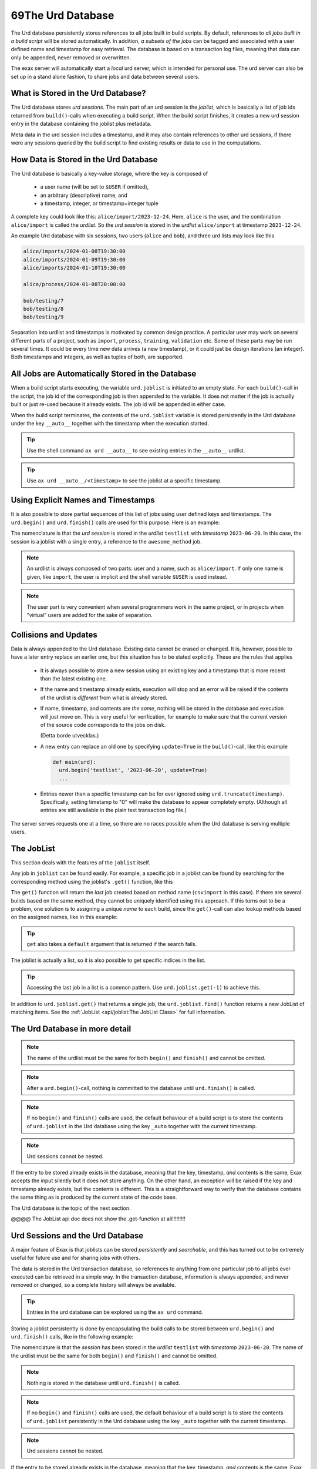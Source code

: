 69The Urd Database
==================

The Urd database persistently stores references to all jobs built in
build scripts.  By default, references to *all jobs built in a build
script* will be stored automatically.  In addition, *a subsets of the
jobs* can be tagged and associated with a user defined name and
timestamp for easy retrieval.  The database is based on a transaction
log files, meaning that data can only be appended, never removed or
overwritten.

The exax server will automatically start a *local* urd server, which
is intended for personal use.  The urd server can also be set up in a
stand alone fashion, to share jobs and data between several users.


What is Stored in the Urd Database?
-----------------------------------

The Urd database stores *urd sessions*.  The main part of an urd
session is the *joblist*, which is basically a list of job ids
returned from ``build()``-calls when executing a build script.  When
the build script finishes, it creates a new urd session entry in the
database containing the joblist plus metadata.

Meta data in the urd session includes a timestamp, and it may also
contain references to other urd sessions, if there were any sessions
queried by the build script to find existing results or data to
use in the computations.


How Data is Stored in the Urd Database
--------------------------------------

The Urd database is basically a key-value storage, where the key is
composed of

  - a user name (will be set to ``$USER`` if omitted),
  - an arbitrary (descriptive) name, and
  - a timestamp, integer, or timestamp+integer tuple

A complete key could look like this: ``alice/import/2023-12-24``.  Here, ``alice`` is
the user, and the combination ``alice/import`` is called the
*urdlist*.  So the *urd session* is stored in the *urdlist*
``alice/import`` at timestamp ``2023-12-24``.

An example Urd database with six sessions, two users (``alice`` and
``bob``), and three urd lists may look like this

.. code::

  alice/imports/2024-01-08T19:30:00
  alice/imports/2024-01-09T19:30:00
  alice/imports/2024-01-10T19:30:00

  alice/process/2024-01-08T20:00:00

  bob/testing/7
  bob/testing/8
  bob/testing/9

Separation into urdlist and timestamps is motivated by common design
practice.  A particular user may work on several different parts of a
project, such as ``import``, ``process``, ``training``, ``validation``
etc.  Some of these parts may be run several times.  It could be every
time new data arrives (a new timestamp), or it could just be design
iterations (an integer).  Both timestamps and integers, as well as
tuples of both, are supported.


All Jobs are Automatically Stored in the Database
-------------------------------------------------

When a build script starts executing, the variable ``urd.joblist`` is
initiated to an empty state.  For each ``build()``-call in the script,
the job id of the corresponding job is then appended to the variable.
It does not matter if the job is actually built or just re-used
because it already exists.  The job id will be appended in either
case.

When the build script terminates, the contents of the ``urd.joblist``
variable is stored persistently in the Urd database under the key
``__auto__`` together with the timestamp when the execution started.

.. tip:: Use the shell command ``ax urd __auto__`` to see existing
   entries in the ``__auto__`` urdlist.

.. tip:: Use ``ax urd __auto__/<timestamp>`` to see the joblist at a
   specific timestamp.



Using Explicit Names and Timestamps
-----------------------------------

It is also possible to store partial sequences of this list of jobs
using user defined keys and timestamps.  The ``urd.begin()`` and
``urd.finish()`` calls are used for this purpose.  Here is an example:

.. code-block::
    :caption: An *urd session* is defined by ``begin()`` and
              ``finish()`` calls.

    def main(urd):
        urd.begin('testlist', '2023-06-20')
        job = urd.build('awesome_method', x=3)
	urd.finish('testlist')

The nomenclature is that the *urd session* is stored in the *urdlist*
``testlist`` with *timestamp* ``2023-06-20``.  In this case, the
session is a joblist with a single entry, a reference to the
``awesome_method`` job.

.. note:: An urdlist is always composed of two parts: user and a name,
   such as ``alice/import``.  If only one name is given, like
   ``import``, the user is implicit and the shell variable ``$USER``
   is used instead.

.. note:: The user part is very convenient when several programmers
          work in the same project, or in projects when "virtual"
          users are added for the sake of separation.


Collisions and Updates
----------------------

Data is always appended to the Urd database.  Existing data cannot be
erased or changed.  It is, however, possible to have a later entry
replace an earlier one, but this situation has to be stated
explicitly.  These are the rules that applies

 - It is always possible to store a new session using an existing key
   and a timestamp that is more recent than the latest existing one.

 - If the name and timestamp already exists, execution will stop and
   an error will be raised if the contents of the urdlist is
   *different* from what is already stored.

 - If name, timestamp, and contents are *the same*, nothing will be
   stored in the database and execution will just move on.  This is
   very useful for verification, for example to make sure that the
   current version of the source code corresponds to the jobs on disk.

   (Detta borde utvecklas.)

 - A new entry can replace an old one by specifying ``update=True`` in
   the ``build()``-call, like this example

   .. code-block::

     def main(urd):
       urd.begin('testlist', '2023-06-20', update=True)
       ...


 - Entries newer than a specific timestamp can be for ever ignored
   using ``urd.truncate(timestamp)``.  Specifically, setting timetamp
   to "0" will make the database to appear completely empty. (Although
   all entries are still available in the plain text transaction log
   file.)

The server serves requests one at a time, so there are no races
possible when the Urd database is serving multiple users.


The JobList
-----------
This section deals with
the features of the ``joblist`` itself.

Any job in ``joblist`` can be found easily.  For example, a specific
job in a joblist can be found by searching for the corresponding
method using the joblist's ``.get()`` function, like this

.. code-block::
    :caption: The last line uses ``urd.joblist.get()`` to locate a specific job using the method's name.

    def main(urd):
        urd.build('csvimport', data='file.txt')
        ...
        urd.build('dosomething', source=urd.joblist.get('csvimport')

The ``get()`` function will return the *last* job created based on
method name (``csvimport`` in this case).  If there are several builds
based on the same method, they cannot be uniquely identified using
this approach.  If this turns out to be a problem, one solution is to
assigning a unique *name* to each build, since the ``get()``-call can
also lookup methods based on the assigned names, like in this example:

.. code-block::
    :caption: Use ``urd.joblist.get()`` to locate a specific job using an assigned name.

    def main(urd):
        urd.build('csvimport', data='file1.txt', name='firstimport')
        urd.build('csvimport', data='file2.txt', name='otherimport')
        ...
        urd.build('dosomething', source=urd.joblist.get('firstimport')

.. tip :: ``get`` also takes a ``default`` argument that is returned
   if the search fails.

The joblist is actually a list, so it is also possible to get specific
indices in the list.

.. tip :: Accessing the last job in a list is a common pattern.  Use
    ``urd.joblist.get(-1)`` to achieve this.

In addition to ``urd.joblist.get()`` that returns a single job, the
``urd.joblist.find()`` function returns a new JobList of matching
items.  See the :ref:`JobList <api/joblist:The JobList Class>` for full
information.






The Urd Database in more detail
-------------------------------


.. note :: The name of the urdlist must be the same for both
           ``begin()`` and ``finish()`` and cannot be omitted.

.. note :: After a ``urd.begin()``-call, nothing is committed to the
   database until ``urd.finish()`` is called.

.. note :: If no ``begin()`` and ``finish()`` calls are used, the
            default behaviour of a build script is to store the
            contents of ``urd.joblist`` in the Urd database using the
            key ``_auto`` together with the current timestamp.

.. note :: Urd sessions cannot be nested.


If the entry to be stored already exists in the database, meaning that
the key, timestamp, `and` contents is the same, Exax accepts the input
silently but it does not store anything.  On the other hand, an
exception will be raised if the key and timestamp already exists, but
the contents is different.  This is a straightforward way to verify
that the database contains the same thing as is produced by the
current state of the code base.




The Urd
database is the topic of the next section.

@@@@ The JobList api doc does not show the .get-function at all!!!!!!!!!


Urd Sessions and the Urd Database
---------------------------------

A major feature of Exax is that joblists can be stored `persistently`
and `searchable`, and this has turned out to be extremely useful for
future use and for sharing jobs with others.

The data is stored in the Urd transaction database, so references to
anything from one particular job to all jobs ever executed can be
retrieved in a simple way.  In the transaction database, information
is always appended, and never removed or changed, so a complete
history will always be available.

.. tip :: Entries in the urd database can be explored using the ``ax urd`` command.

Storing a joblist persistently is done by encapsulating the build
calls to be stored between ``urd.begin()`` and ``urd.finish()`` calls,
like in the following example:

.. code-block::
    :caption: An *urd session* is defined by ``begin`` and ``finish`` calls.

    def main(urd):
        urd.begin('testlist', '2023-06-20')
        job = urd.build('awesome_method', x=3)
	urd.finish('testlist')

The nomenclature is that the *session* has been stored in the
*urdlist* ``testlist`` with *timestamp* ``2023-06-20``.  The name of
the urdlist must be the same for both ``begin()`` and ``finish()`` and
cannot be omitted.

.. note :: Nothing is stored in the database until ``urd.finish()`` is called.

.. note :: If no ``begin()`` and ``finish()`` calls are used, the
            default behaviour of a build script is to store the
            contents of ``urd.joblist`` persistently in the Urd
            database using the key ``_auto`` together with the current
            timestamp.

.. note :: Urd sessions cannot be nested.


If the entry to be stored already exists in the database, meaning that
the key, timestamp, `and` contents is the same, Exax accepts the input
silently but it does not store anything.  On the other hand, an
exception will be raised if the key and timestamp already exists, but
the contents is different.  This is a straightforward way to verify
that the database contains the same thing as is produced by the
current state of the code base.



About the key
^^^^^^^^^^^^^


About timestamps
^^^^^^^^^^^^^^^^

The ``timestamp`` used to access items may be stated as either a
``date``, ``datetime``, ``int`` , (``date``, ``int``),
(``datetime``, ``int``) or ``"datetime+int"``, where dates and
datetimes may be specified using strings in format

``"%Y-%m-%d %H:%M:%S.%f"``

(See Python’s ``datetime`` module for explanation.)

A specific timestamp can be shortened than the above specification in
order to represent a wider time range. The following examples cover
all possible cases::

  '2016-10-25'                 # day resolution
  '2016-10-25 15'              # hour resolution
  '2016-10-25 15:25'           # minute resolution
  '2016-10-25 15:25:00'        # second resolution
  '2016-10-25 15:25:00.123456' # microsecond resolution

  '2016-10-25+3'               # Example of timestamp + int

Note that
  - ``ints`` without ``datetimes`` sort first,
  - ``datetimes`` without ``ints`` sorts before ``datetimes`` with ``ints``,
  - shorter ``datetime`` strings sorts before longer ``datetime`` strings, and
  - a timestamp must be > 0.


Truncating Urd Lists
^^^^^^^^^^^^^^^^^^^^

Data can never be erased from the urd database, but a *restart marker*
can be inserted at any time giving the appearance of that everything
after the marker timestamp is removed, like in this example:

.. code-block::
    :caption: Urd session with restart marker.

    def main(urd):
	urd.truncate('testlist', '2023')
        ...

The above ``truncate`` call makes all entries in ``testlist`` that
are from 2023 or later inaccessible.

.. tip ::  Truncating to zero gives the appearance of a completely empty urdlist.


.. note :: Data is never erased in the Urd transaction database.
   Furthermore, all data is stored in an easily readable format, so if
   data is believed to be "lost", it is possible to find by looking in
   the database files.


Overwriting the Last session
^^^^^^^^^^^^^^^^^^^^^^^^^^^^

Although data cannot be erased or changed in the urd database, it is
possible to *replace* the last entry by a new one.  Both the old and
new entry will be stored in the database, but only the latter will be
visible.  This example shows how to do it:

.. code-block::
    :caption: Replace last urd entry.

    def main(urd):
        urd.begin('testlist', '2023-06-20', update=True)
	...

@@@ är det bara senaste som kan uppdateras, eller är det alla?


Ending an Urd Session
^^^^^^^^^^^^^^^^^^^^^

There are three ways to end an urd session:

- execute the ``urd.finish()`` call and have the session recorded/rejected/ignored. 

- end the build script “prematurely” without a ``urd.finish()``-call. No
  data will be stored in Urd.

- issue an ``urd.abort()`` call.  No data will be stored in Urd.

The ``abort()`` function is used like this

.. code-block::
   :caption: Abort an Urd Session (nothing is stored in the Urd database).

   urd.begin('test')
   urd.abort()
   # execution continues here, a new session can be initiated
   urd.begin('newtest')

A new urd session can be initiated once the previous is finished or aborted.



Finding and listing existing sessions
^^^^^^^^^^^^^^^^^^^^^^^^^^^^^^^^^^^^^

A specific urd session, i.e. a joblist with some meta information, can
be retrieved from the Urd database using its *key* (@@@
key=name=path?)  and *timestamp*.  There are two sets of functions
assigned for this

  - one that will `record and associate the lookup with the ongoing
    session`, and
    
  - one that will not.

Recording lookups is for transparency reasons, to make it clear which
jobs from which joblists that are used as inputs to new jobs.
Consider the following example:

.. code-block::
    :caption: The ``process`` urd session depends on the ``import`` session

    date = '2023-02-01'
    # import something
    urd.begin('import', date)
    urd.build('csvimport', filename='data.csv')
    urd.finish('import')

    # process it
    urd.begin('process', date)
    session = urd.get('import', date)
    importjob = session.urdlist.get(-1)
    urd.build('process', importjob=importjob)
    urd.finish('process')

The ``urd.get()`` call happens, and must happen, inside an ongoing urd
session, i.e. between ``begin()`` and ``finish()``.  The result from
the call will therefore be stored in the ``process``-session, so that
it will be apparent from examining the ``process`` session which
``import`` session that it depends on.


The function calls that record the lookups are

  - ``get()``,
  - ``first()``, and
  - ``latest()``.

For any of these calls to work, they have to be issued from *within*
an ongoing session, i.e. after a ``begin()`` call. Otherwise Urd will
not be able to record session dependencies and an exception is raised.

The function calls that do not record anything are the

  - ``peek()``,
  - ``peek_first()``, and
  - ``peek_latest()``

calls, that in all other aspects are equivalent to the non-peek versions.
All these functions will be explained below:


- Finding an exact or closest match:  ``get()`` or ``peek()``

  These functions will return the single session, if available,
  corresponding to a specified *list* and *timestamp*, see the following
  example

  .. code-block::

    urd.begin('anotherlist')
    urd.get("test", "2018-01-01T23")

  The timestamp must match exactly for an item to be
  returned.

  If there is no matching item, the call will return an empty session,
  i.e. something like this

  .. code-block::

    {'deps': {}, 'joblist': JobList([]), 'caption': '', 'timestamp': '0'}

  The strict matching behaviour can be relaxed by prefixing the
  timestamp with one of “<”, “<=”, “>”, or “>=”.  For example

  .. code-block::

    urd.get("test", ">2018-01-01T01")

  may return an item recorded as "``2018-01-01T02``". Relaxed comparison
  is performed “from left to right”, meaning that

  .. code-block::

    urd.get("test", ">20")

  will match the first recorded session in a year starting with "``20``”, while

  .. code-block::

    urd.get("test", "<=2018-05")

  will match the latest timestamp starting with “``2018-05``” or less,
  such as “``2018-04-01``” or “``2018-05-31T23:59:59.999999``”.


- Find the latest entries, ``latest()`` and ``peek_latest()``:

  These calls will, for a given key, return the session with most
  recent timestamp.  If there is no such session, an empty list is
  returned (@@ is this correct?)

  
- Find the first entries, ``first()`` and ``peek_first()``:

  These calls will, for a given key, return the first session.  If
  there is no such session, an empty list is returned (@@ is this
  correct?)


Listing all timestamps After a Specific Timestamp
^^^^^^^^^^^^^^^^^^^^^^^^^^^^^^^^^^^^^^^^^^^^^^^^^

The ``since()`` call is used to extract lists of timestamps
corresponding to recorded sessions. In its most basic form, it is
called with a timestamp like this

.. code-block::
   
    urd.since('test', '2016-10-05')
    
which returns a list with all existing timestamps in the ``test`` urd
list more recent than the one provided, such as for example

.. code-block::

   ['2016-10-06', '2016-10-07', '2016-10-08', '2016-10-09', '2016-10-09T20']

The ``since()`` call is rather relaxed with respect to the resolution
of the input. The input timestamp may be truncated *from the right*
down to only one digits. An input of zero is also valid.  For example,
all these are valid:

.. code-block::

    urd.since('test', '0')
    urd.since('test', '2016')
    urd.since('test', '2016-1')
    urd.since('test', '2016-10-05')
    urd.since('test', '2016-10-05T20')        # @@@ är det T eller space?
    urd.since('test', '2016-10-05T20:00:00')




